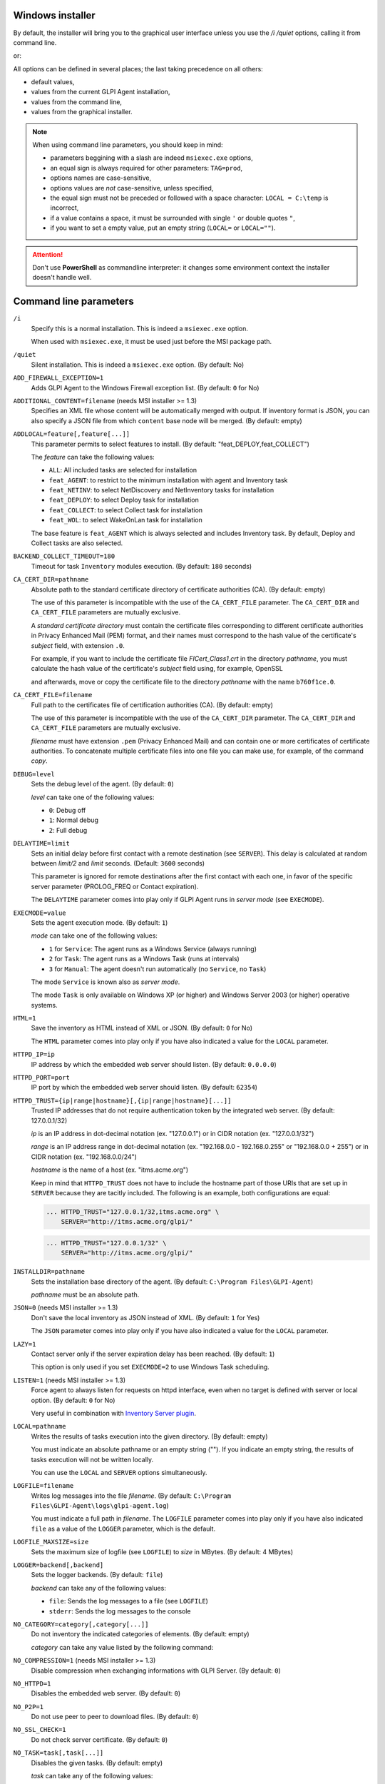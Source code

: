Windows installer
-----------------

By default, the installer will bring you to the graphical user interface unless you use the `/i /quiet` options, calling it from command line.

.. prompt:: batch
   :substitutions:

   GLPI-Agent-|version|-x64.msi /i /quiet SERVER=<URL>

or:

.. prompt:: batch
   :substitutions:

   msiexec /i GLPI-Agent-|version|-x64.msi /quiet SERVER=<URL>

All options can be defined in several places; the last taking precedence on all others:

* default values,
* values from the current GLPI Agent installation,
* values from the command line,
* values from the graphical installer.

.. note::

   When using command line parameters, you should keep in mind:

   * parameters beggining with a slash are indeed ``msiexec.exe`` options,
   * an equal sign is always required for other parameters: ``TAG=prod``,
   * options names are case-sensitive,
   * options values are *not* case-sensitive, unless specified,
   * the equal sign must not be preceded or followed with a space character: ``LOCAL = C:\temp`` is incorrect,
   * if a value contains a space, it must be surrounded with single ``'`` or double quotes ``"``,
   * if you want to set a empty value, put an empty string (``LOCAL=`` or ``LOCAL=""``).

.. attention::

   Don't use **PowerShell** as commandline interpreter: it changes some environment context the installer doesn't handle well.

Command line parameters
-----------------------

``/i``
   Specify this is a normal installation. This is indeed a ``msiexec.exe`` option.

   When used with ``msiexec.exe``, it must be used just before the MSI package path.

``/quiet``
   Silent installation. This is indeed a ``msiexec.exe`` option. (By default: No)

``ADD_FIREWALL_EXCEPTION=1``
   Adds GLPI Agent to the Windows Firewall exception list. (By default: ``0`` for No)

``ADDITIONAL_CONTENT=filename`` (needs MSI installer >= 1.3)
   Specifies an XML file whose content will be automatically merged with output.
   If inventory format is JSON, you can also specify a JSON file from which ``content`` base node will be merged.
   (By default: empty)

``ADDLOCAL=feature[,feature[...]]``
   This parameter permits to select features to install. (By default: "feat_DEPLOY,feat_COLLECT")

   The *feature* can take the following values:

   * ``ALL``: All included tasks are selected for installation
   * ``feat_AGENT``: to restrict to the minimum installation with agent and Inventory task
   * ``feat_NETINV``: to select NetDiscovery and NetInventory tasks for installation
   * ``feat_DEPLOY``: to select Deploy task for installation
   * ``feat_COLLECT``: to select Collect task for installation
   * ``feat_WOL``: to select WakeOnLan task for installation

   The base feature is ``feat_AGENT`` which is always selected and includes Inventory task. By
   default, Deploy and Collect tasks are also selected.

``BACKEND_COLLECT_TIMEOUT=180``
   Timeout for task ``Inventory`` modules execution. (By default: ``180`` seconds)

``CA_CERT_DIR=pathname``
   Absolute path to the standard certificate directory of certificate
   authorities (CA). (By default: empty)

   The use of this parameter is incompatible with the use of the
   ``CA_CERT_FILE`` parameter. The ``CA_CERT_DIR`` and ``CA_CERT_FILE``
   parameters are mutually exclusive.

   A *standard certificate directory* must contain the certificate files
   corresponding to different certificate authorities in Privacy Enhanced
   Mail (PEM) format, and their names must correspond to the hash value of
   the certificate's *subject* field, with extension ``.0``.

   For example, if you want to include the certificate file
   *FICert\_Class1.crt* in the directory *pathname*, you must calculate the
   hash value of the certificate's *subject* field using, for example,
   OpenSSL

   .. prompt::

      C:\> openssl.exe x509 -in C:\FICert_Class1.crt -subject_hash -noout
      b760f1ce

   and afterwards, move or copy the certificate file to the directory
   *pathname* with the name ``b760f1ce.0``.

   .. prompt:: batch

      move.exe C:\FICert_Class1.crt pathname\b760f1ce.0

``CA_CERT_FILE=filename``
   Full path to the certificates file of certification authorities (CA).
   (By default: empty)

   The use of this parameter is incompatible with the use of the
   ``CA_CERT_DIR`` parameter. The ``CA_CERT_DIR`` and ``CA_CERT_FILE``
   parameters are mutually exclusive.

   *filename* must have extension ``.pem`` (Privacy Enhanced Mail) and can
   contain one or more certificates of certificate authorities. To
   concatenate multiple certificate files into one file you can make use,
   for example, of the command *copy*.

   .. prompt:: batch

      copy.exe FICert_Class1.crt+FICert_Class2.crt FICerts.pem

``DEBUG=level``
   Sets the debug level of the agent. (By default: ``0``)

   *level* can take one of the following values:

   * ``0``: Debug off
   * ``1``: Normal debug
   * ``2``: Full debug

``DELAYTIME=limit``
   Sets an initial delay before first contact with a remote destination
   (see ``SERVER``). This delay is calculated at random between *limit/2*
   and *limit* seconds. (Default: ``3600`` seconds)

   This parameter is ignored for remote destinations after the first contact
   with each one, in favor of the specific server parameter (PROLOG\_FREQ or Contact expiration).

   The ``DELAYTIME`` parameter comes into play only if GLPI Agent
   runs in *server mode* (see ``EXECMODE``).

``EXECMODE=value``
   Sets the agent execution mode. (By default: ``1``)

   *mode* can take one of the following values:

   * ``1`` for ``Service``: The agent runs as a Windows Service (always running)
   * ``2`` for ``Task``: The agent runs as a Windows Task (runs at intervals)
   * ``3`` for ``Manual``: The agent doesn't run automatically (no ``Service``, no ``Task``)

   The mode ``Service`` is known also as *server mode*.

   The mode ``Task`` is only available on Windows XP (or higher) and
   Windows Server 2003 (or higher) operative systems.

``HTML=1``
   Save the inventory as HTML instead of XML or JSON. (By default: ``0`` for No)

   The ``HTML`` parameter comes into play only if you have also indicated a
   value for the ``LOCAL`` parameter.

``HTTPD_IP=ip``
   IP address by which the embedded web server should listen. (By default: ``0.0.0.0``)

``HTTPD_PORT=port``
   IP port by which the embedded web server should listen. (By default: ``62354``)

``HTTPD_TRUST={ip|range|hostname}[,{ip|range|hostname}[...]]``
   Trusted IP addresses that do not require authentication token by the
   integrated web server. (By default: 127.0.0.1/32)

   *ip* is an IP address in dot-decimal notation (ex. "127.0.0.1") or in
   CIDR notation (ex. "127.0.0.1/32")

   *range* is an IP address range in dot-decimal notation (ex. "192.168.0.0
   - 192.168.0.255" or "192.168.0.0 + 255") or in CIDR notation (ex.
   "192.168.0.0/24")

   *hostname* is the name of a host (ex. "itms.acme.org")

   Keep in mind that ``HTTPD_TRUST`` does not have to include the hostname
   part of those URIs that are set up in ``SERVER`` because they are
   tacitly included. The following is an example, both configurations are
   equal:

   .. code::

       ... HTTPD_TRUST="127.0.0.1/32,itms.acme.org" \
           SERVER="http://itms.acme.org/glpi/"

   .. code::

       ... HTTPD_TRUST="127.0.0.1/32" \
           SERVER="http://itms.acme.org/glpi/"

``INSTALLDIR=pathname``
   Sets the installation base directory of the agent. (By default: ``C:\Program Files\GLPI-Agent``)

   *pathname* must be an absolute path.

``JSON=0`` (needs MSI installer >= 1.3)
   Don't save the local inventory as JSON instead of XML. (By default: ``1`` for Yes)

   The ``JSON`` parameter comes into play only if you have also indicated a
   value for the ``LOCAL`` parameter.

``LAZY=1``
   Contact server only if the server expiration delay has been reached. (By default: ``1``)

   This option is only used if you set ``EXECMODE=2`` to use Windows Task scheduling.

``LISTEN=1`` (needs MSI installer >= 1.3)
   Force agent to always listen for requests on httpd interface, even when no target is defined with
   server or local option. (By default: ``0`` for No)

   Very useful in combination with `Inventory Server plugin </plugins/inventory-server-plugin.html>`_.

``LOCAL=pathname``
   Writes the results of tasks execution into the given directory. (By default: empty)

   You must indicate an absolute pathname or an empty string (""). If you
   indicate an empty string, the results of tasks execution will not be
   written locally.

   You can use the ``LOCAL`` and ``SERVER`` options simultaneously.

``LOGFILE=filename``
   Writes log messages into the file *filename*. (By default: ``C:\Program Files\GLPI-Agent\logs\glpi-agent.log``)

   You must indicate a full path in *filename*. The ``LOGFILE`` parameter comes
   into play only if you have also indicated ``file`` as a value of the
   ``LOGGER`` parameter, which is the default.

``LOGFILE_MAXSIZE=size``
   Sets the maximum size of logfile (see ``LOGFILE``) to *size* in MBytes. (By default: 4 MBytes)

``LOGGER=backend[,backend]``
   Sets the logger backends. (By default: ``file``)

   *backend* can take any of the following values:

   * ``file``: Sends the log messages to a file (see ``LOGFILE``)
   * ``stderr``: Sends the log messages to the console

``NO_CATEGORY=category[,category[...]]``
   Do not inventory the indicated categories of elements. (By default: empty)

   *category* can take any value listed by the following command:

   .. prompt:: batch

      "C:\Program Files\GLPI-Agent\glpi-agent" --list-categories

``NO_COMPRESSION=1`` (needs MSI installer >= 1.3)
   Disable compression when exchanging informations with GLPI Server. (By default: ``0``)

``NO_HTTPD=1``
   Disables the embedded web server. (By default: ``0``)

``NO_P2P=1``
   Do not use peer to peer to download files. (By default: ``0``)

``NO_SSL_CHECK=1``
   Do not check server certificate. (By default: ``0``)

``NO_TASK=task[,task[...]]``
   Disables the given tasks. (By default: empty)

   *task* can take any of the following values:

   * ``Deploy``: Task Deploy
   * ``ESX``: Task ESX
   * ``Inventory``: Task Inventory
   * ``NetDiscovery``: Task NetDiscovery
   * ``NetInventory``: Task NetInventory
   * ``WakeOnLan``: Task WakeOnLan

   If you indicate an empty string (""), all tasks will be executed.

``PASSWORD=password``
   Uses *password* as password for server authentication. (By default: empty)

   The ``PASSWORD`` comes into play only if you have also indicated a
   value for the ``SERVER`` parameter.

``PROXY=URI``
   Uses *URI* as HTTP/S proxy server. (By default: empty)

``QUICKINSTALL=1``
   Don't ask for detailed configurations during graphical install. (By default: ``0``)

``REINSTALL=feat_AGENT``
   Use this option only in the case you need to change the agent configuration using the same installer. (Not used by default)

``REMOTE=remote:definition`` (needs MSI installer >= 1.3)
   Specify a remote inventory definition to be used by :doc:`../tasks/remote-inventory` task. (By default: empty)

``REMOTE_WORKERS=max`` (needs MSI installer >= v1.5)
    Set the maximum number of remote inventory to process at the same time. (By default: ``1``)

``RUNNOW=1``
   Launches the agent immediately after its installation. (By default: ``0``)

``SCAN_HOMEDIRS=1``
   Allows the agent to scan home directories for virtual machines. (By default: ``0``)

``SERVER=URI[,URI[...]]``
   Sends results of tasks execution to given servers. (By default: empty)

   If you indicate an empty string (""), the results of tasks execution
   will not be written remotely.

   You can use the ``SERVER`` and ``LOCAL`` parameters simultaneously.

``SSL_CERT_FILE=filename`` (needs MSI installer >= 1.3)
   Specifies the file containing SSL client certificate to use when connecting to
   server target or for WinRM remote inventory.
   (By default: empty)

``SSL_FINGERPRINT=fingerprint`` (needs MSI installer >= 1.3)
   Specifies the fingerprint of the ssl server certificate to trust.

   The fingerprint to use can be retrieved in agent log by temporarily enabling
   `no-ssl-check` option.

``TAG=tag``
   Marks the computer with the tag *tag* . (By default: empty)

``TASKS=task[,task[,...]]``
   Plan tasks in the given order. (By default: empty)

   Not listed tasks won't be planned during a run, unless ``,...`` is specified at the end.

   *task* can take any of the following values:

   * ``Deploy``: Task Deploy
   * ``ESX``: Task ESX
   * ``Inventory``: Task Inventory
   * ``NetDiscovery``: Task NetDiscovery
   * ``NetInventory``: Task NetInventory
   * ``WakeOnLan``: Task WakeOnLan

   If you indicate an empty string (""), all tasks will be executed.
   If you indicate ``,...`` at the end, all not listed tasks will be added in any order.
   You can indicate a task more than one time if this makes sens.

``TASK_DAILY_MODIFIER=modifier``
   Daily task schedule modifier. (By default: ``1`` day)

   *modifier* can take values between 1 and 365, both included.

   The ``TASK_DAILY_MODIFIER`` parameter comes into play only if you have
   also indicated ``daily`` as value of the ``TASK_FREQUENCY`` option.

``TASK_FREQUENCY=frequency``
   Frequency for task schedule. (By default: ``hourly``)

   *frequency* can take any of the following values:

   * ``minute``: At minute intervals (see ``TASK_MINUTE_MODIFIER`` parameter)
   * ``hourly``: At hour intervals (see ``TASK_HOURLY_MODIFIER`` parameter)
   * ``daily``: At day intervals (see ``TASK_DAILY_MODIFIER`` parameter)

``TASK_HOURLY_MODIFIER=modifier``
   Hourly task schedule modifier. (By default: ``1`` hour)

   *modifier* can take values between 1 and 23, both included.

   The ``TASK_HOURLY_MODIFIER`` parameter comes into play only if you have
   also indicated ``hourly`` as value of the ``TASK_FREQUENCY`` parameter.

``TASK_MINUTE_MODIFIER=modifier``
   Minute task schedule modifier. (By default: ``15`` minutes)

   *modifier* can take the any value from 1 to 1439.

   The ``TASK_MINUTE_MODIFIER`` parameter comes into play only if you have
   also indicated ``minute`` as value of the ``TASK_FREQUENCY`` parameter.

``TIMEOUT=180``
   Sets the limit time (in seconds) to connect with the server. (By default: ``180`` seconds)

   The ``TIMEOUT`` parameter comes into play only if you have also indicated
   a value for the ``SERVER`` parameter.

``USER=user``
   Uses *user* as user for server authentication. (By default: empty)

   The ``USER`` parameter comes into play only if you have also indicated a
   value for the ``SERVER`` parameter.

``VARDIR=pathname``
   Sets the vardir base directory of the agent. (By default: ``C:\Program Files\GLPI-Agent\var``)

   This parameter can be used when the agent is installed in a shared storage.

   *pathname* must be an absolute path.
